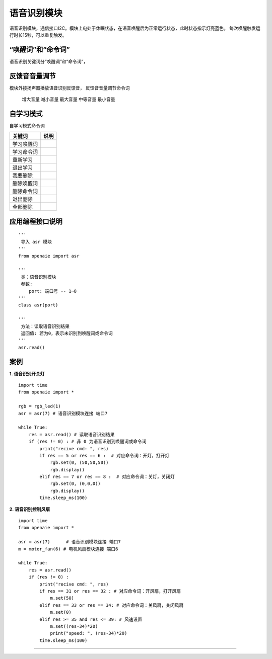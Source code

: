 语音识别模块 
====================================================== 
语音识别模块，通信接口I2C。模块上电处于休眠状态，在语音唤醒后为正常运行状态，此时状态指示灯亮蓝色。
每次唤醒触发运行时长15秒，可以重复触发。

.. figure:: asr.png 
   :width: 260
   :align: center


“唤醒词”和“命令词”
++++++++++++++++++++++++++++++++++++++++++++++++++++++

语音识别关键词分“唤醒词”和“命令词”，


反馈音音量调节 
++++++++++++++++++++++++++++++++++++++++++++++++++++++

模块外接扬声器播放语音识别反馈音，
反馈音音量调节命令词
    增大音量
    减小音量
    最大音量
    中等音量
    最小音量
    
自学习模式    
++++++++++++++++++++++++++++++++++++++++++++++++++++++    
自学习模式命令词

============ =========
 关键词       说明
============ =========  
学习唤醒词 
学习命令词
重新学习
退出学习
我要删除
删除唤醒词
删除命令词
退出删除
全部删除
============ ========= 


应用编程接口说明
++++++++++++++++++++++++++++++++++++++++++++++++++++++

::

    '''
     导入 asr 模块 
    '''
    from openaie import asr
	
    '''
     类：语音识别模块 
     参数:
        port: 端口号 -- 1~8 
    '''
    class asr(port)
    
    '''
     方法：读取语音识别结果
     返回值: 若为0，表示未识别到唤醒词或命令词 
    '''
    asr.read()
     
     
案例
++++++++++++++++++++++++++++++++++++++++++++++++++++++

**1. 语音识别开关灯**
 
::

    import time 
    from openaie import *
                
    rgb = rgb_led(1)
    asr = asr(7) # 语音识别模块连接 端口7  

    while True:
        res = asr.read() # 读取语音识别结果 
        if (res != 0) : # 非 0 为语音识别到唤醒词或命令词
            print("recive cmd: ", res)
            if res == 5 or res == 6 :  # 对应命令词：开灯，打开灯 
                rgb.set(0, (50,50,50))
                rgb.display()
            elif res == 7 or res == 8 :  # 对应命令词：关灯，关闭灯
                rgb.set(0, (0,0,0))
                rgb.display()
            time.sleep_ms(100)  

            
**2. 语音识别控制风扇** 

::

    import time 
    from openaie import *
                
    asr = asr(7)      # 语音识别模块连接 端口7  
    m = motor_fan(6) # 电机风扇模块连接 端口6    

    while True:
        res = asr.read()
        if (res != 0) :
            print("recive cmd: ", res)
            if res == 31 or res == 32 : # 对应命令词：开风扇，打开风扇
                m.set(50)
            elif res == 33 or res == 34: # 对应命令词：关风扇，关闭风扇
                m.set(0)
            elif res >= 35 and res <= 39: # 风速设置 
                m.set((res-34)*20)
                print("speed: ", (res-34)*20)
            time.sleep_ms(100)   

------------------------------------------------------
            
            
            